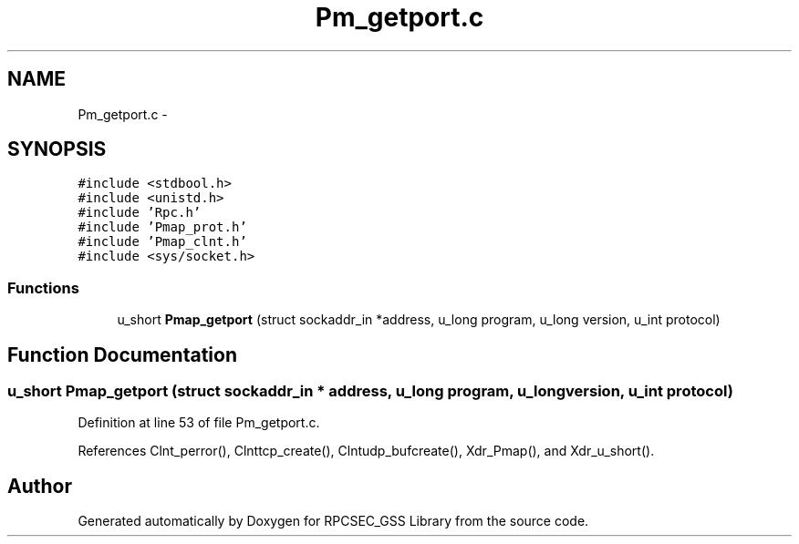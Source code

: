 .TH "Pm_getport.c" 3 "22 Dec 2006" "Version 0.1" "RPCSEC_GSS Library" \" -*- nroff -*-
.ad l
.nh
.SH NAME
Pm_getport.c \- 
.SH SYNOPSIS
.br
.PP
\fC#include <stdbool.h>\fP
.br
\fC#include <unistd.h>\fP
.br
\fC#include 'Rpc.h'\fP
.br
\fC#include 'Pmap_prot.h'\fP
.br
\fC#include 'Pmap_clnt.h'\fP
.br
\fC#include <sys/socket.h>\fP
.br

.SS "Functions"

.in +1c
.ti -1c
.RI "u_short \fBPmap_getport\fP (struct sockaddr_in *address, u_long program, u_long version, u_int protocol)"
.br
.in -1c
.SH "Function Documentation"
.PP 
.SS "u_short Pmap_getport (struct sockaddr_in * address, u_long program, u_long version, u_int protocol)"
.PP
Definition at line 53 of file Pm_getport.c.
.PP
References Clnt_perror(), Clnttcp_create(), Clntudp_bufcreate(), Xdr_Pmap(), and Xdr_u_short().
.SH "Author"
.PP 
Generated automatically by Doxygen for RPCSEC_GSS Library from the source code.
